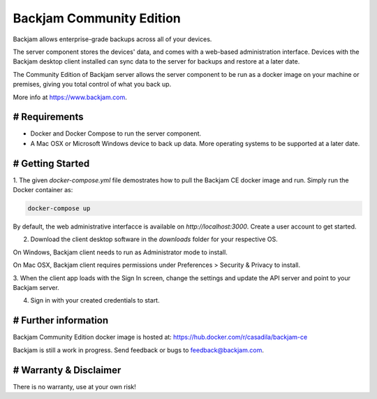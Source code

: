 Backjam Community Edition
==================================================

Backjam allows enterprise-grade backups across all of your devices.

The server component stores the devices' data, and comes with a web-based administration interface.
Devices with the Backjam desktop client installed can sync data to the server for backups and restore at a later date.

The Community Edition of Backjam server allows the server component to be run as a docker image 
on your machine or premises, giving you total control of what you back up.

More info at https://www.backjam.com.

# Requirements
--------------

- Docker and Docker Compose to run the server component.
- A Mac OSX or Microsoft Windows device to back up data. More operating systems to be supported at a later date.

# Getting Started
------------------

1. The given `docker-compose.yml` file demostrates how to pull the Backjam CE docker image and run. 
Simply run the Docker container as:

.. code-block::

    docker-compose up

By default, the web administrative interfacce is available on `http://localhost:3000`. 
Create a user account to get started. 

2. Download the client desktop software in the `downloads` folder for your respective OS.

On Windows, Backjam client needs to run as Administrator mode to install.

On Mac OSX, Backjam client requires permissions under Preferences > Security & Privacy to install.

3.  When the client app loads with the Sign In screen, change the settings and update the API server 
and point to your Backjam server.

4. Sign in with your created credentials to start.


# Further information
---------------------

Backjam Community Edition docker image is hosted at:
https://hub.docker.com/r/casadila/backjam-ce

Backjam is still a work in progress. 
Send feedback or bugs to feedback@backjam.com.

# Warranty & Disclaimer
-----------------------

There is no warranty, use at your own risk!
